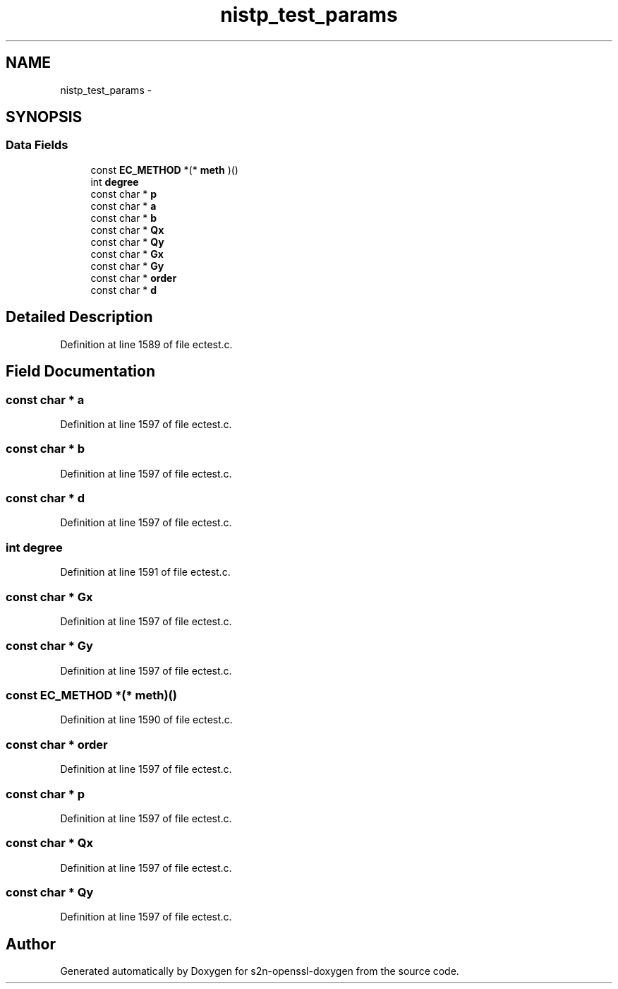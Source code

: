 .TH "nistp_test_params" 3 "Thu Jun 30 2016" "s2n-openssl-doxygen" \" -*- nroff -*-
.ad l
.nh
.SH NAME
nistp_test_params \- 
.SH SYNOPSIS
.br
.PP
.SS "Data Fields"

.in +1c
.ti -1c
.RI "const \fBEC_METHOD\fP *(* \fBmeth\fP )()"
.br
.ti -1c
.RI "int \fBdegree\fP"
.br
.ti -1c
.RI "const char * \fBp\fP"
.br
.ti -1c
.RI "const char * \fBa\fP"
.br
.ti -1c
.RI "const char * \fBb\fP"
.br
.ti -1c
.RI "const char * \fBQx\fP"
.br
.ti -1c
.RI "const char * \fBQy\fP"
.br
.ti -1c
.RI "const char * \fBGx\fP"
.br
.ti -1c
.RI "const char * \fBGy\fP"
.br
.ti -1c
.RI "const char * \fBorder\fP"
.br
.ti -1c
.RI "const char * \fBd\fP"
.br
.in -1c
.SH "Detailed Description"
.PP 
Definition at line 1589 of file ectest\&.c\&.
.SH "Field Documentation"
.PP 
.SS "const char * a"

.PP
Definition at line 1597 of file ectest\&.c\&.
.SS "const char * b"

.PP
Definition at line 1597 of file ectest\&.c\&.
.SS "const char * d"

.PP
Definition at line 1597 of file ectest\&.c\&.
.SS "int degree"

.PP
Definition at line 1591 of file ectest\&.c\&.
.SS "const char * Gx"

.PP
Definition at line 1597 of file ectest\&.c\&.
.SS "const char * Gy"

.PP
Definition at line 1597 of file ectest\&.c\&.
.SS "const \fBEC_METHOD\fP *(* meth)()"

.PP
Definition at line 1590 of file ectest\&.c\&.
.SS "const char * order"

.PP
Definition at line 1597 of file ectest\&.c\&.
.SS "const char * p"

.PP
Definition at line 1597 of file ectest\&.c\&.
.SS "const char * Qx"

.PP
Definition at line 1597 of file ectest\&.c\&.
.SS "const char * Qy"

.PP
Definition at line 1597 of file ectest\&.c\&.

.SH "Author"
.PP 
Generated automatically by Doxygen for s2n-openssl-doxygen from the source code\&.
